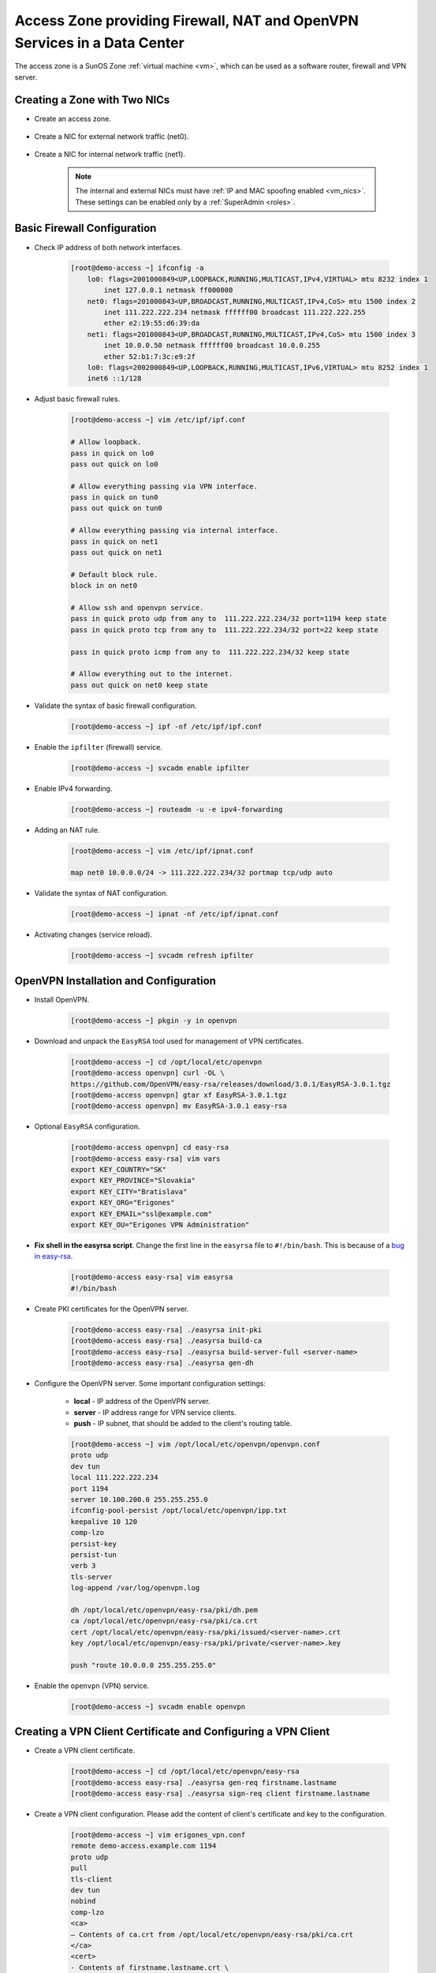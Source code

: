 .. _access_zone:

Access Zone providing Firewall, NAT and OpenVPN Services in a Data Center
*************************************************************************

The access zone is a SunOS Zone :ref:`virtual machine <vm>`, which can be used as a software router, firewall and VPN server.


Creating a Zone with Two NICs
#############################

* Create an access zone.

    .. image:: img/create_access_zone.png 

* Create a NIC for external network traffic (net0).

    .. image:: img/create_external_nic.png

* Create a NIC for internal network traffic (net1).

    .. image:: img/create_internal_nic.png

    .. note:: The internal and external NICs must have :ref:`IP and MAC spoofing enabled <vm_nics>`. These settings can be enabled only by a :ref:`SuperAdmin <roles>`.


Basic Firewall Configuration
############################

* Check IP address of both network interfaces.

    .. code-block:: bash

        [root@demo-access ~] ifconfig -a
            lo0: flags=2001000849<UP,LOOPBACK,RUNNING,MULTICAST,IPv4,VIRTUAL> mtu 8232 index 1
                inet 127.0.0.1 netmask ff000000 
            net0: flags=201000843<UP,BROADCAST,RUNNING,MULTICAST,IPv4,CoS> mtu 1500 index 2
                inet 111.222.222.234 netmask ffffff00 broadcast 111.222.222.255
                ether e2:19:55:d6:39:da 
            net1: flags=201000843<UP,BROADCAST,RUNNING,MULTICAST,IPv4,CoS> mtu 1500 index 3
                inet 10.0.0.50 netmask ffffff00 broadcast 10.0.0.255
                ether 52:b1:7:3c:e9:2f 
            lo0: flags=2002000849<UP,LOOPBACK,RUNNING,MULTICAST,IPv6,VIRTUAL> mtu 8252 index 1
            inet6 ::1/128 

* Adjust basic firewall rules.

    .. code-block:: bash

        [root@demo-access ~] vim /etc/ipf/ipf.conf

        # Allow loopback.
        pass in quick on lo0
        pass out quick on lo0

        # Allow everything passing via VPN interface.
        pass in quick on tun0
        pass out quick on tun0

        # Allow everything passing via internal interface.
        pass in quick on net1
        pass out quick on net1

        # Default block rule.
        block in on net0 

        # Allow ssh and openvpn service.
        pass in quick proto udp from any to  111.222.222.234/32 port=1194 keep state
        pass in quick proto tcp from any to  111.222.222.234/32 port=22 keep state

        pass in quick proto icmp from any to  111.222.222.234/32 keep state

        # Allow everything out to the internet.
        pass out quick on net0 keep state

* Validate the syntax of basic firewall configuration.

    .. code-block:: bash

        [root@demo-access ~] ipf -nf /etc/ipf/ipf.conf

* Enable the ``ipfilter`` (firewall) service.

    .. code-block:: bash

        [root@demo-access ~] svcadm enable ipfilter

* Enable IPv4 forwarding.

    .. code-block:: bash

        [root@demo-access ~] routeadm -u -e ipv4-forwarding

* Adding an NAT rule.

    .. code-block:: bash

        [root@demo-access ~] vim /etc/ipf/ipnat.conf

        map net0 10.0.0.0/24 -> 111.222.222.234/32 portmap tcp/udp auto

* Validate the syntax of NAT configuration.

    .. code-block:: bash

        [root@demo-access ~] ipnat -nf /etc/ipf/ipnat.conf 

* Activating changes (service reload).

    .. code-block:: bash

        [root@demo-access ~] svcadm refresh ipfilter


OpenVPN Installation and Configuration
######################################

* Install OpenVPN.

    .. code-block:: bash

        [root@demo-access ~] pkgin -y in openvpn

* Download and unpack the ``EasyRSA`` tool used for management of VPN certificates.

    .. code-block:: bash

        [root@demo-access ~] cd /opt/local/etc/openvpn
        [root@demo-access openvpn] curl -OL \
        https://github.com/OpenVPN/easy-rsa/releases/download/3.0.1/EasyRSA-3.0.1.tgz
        [root@demo-access openvpn] gtar xf EasyRSA-3.0.1.tgz
        [root@demo-access openvpn] mv EasyRSA-3.0.1 easy-rsa

* Optional ``EasyRSA`` configuration.

    .. code-block:: bash

        [root@demo-access openvpn] cd easy-rsa
        [root@demo-access easy-rsa] vim vars
        export KEY_COUNTRY="SK" 
        export KEY_PROVINCE="Slovakia" 
        export KEY_CITY="Bratislava" 
        export KEY_ORG="Erigones" 
        export KEY_EMAIL="ssl@example.com" 
        export KEY_OU="Erigones VPN Administration" 

* **Fix shell in the easyrsa script**. Change the first line in the ``easyrsa`` file to ``#!/bin/bash``. This is because of a `bug in easy-rsa <https://github.com/OpenVPN/easy-rsa/issues/86>`__.

    .. code-block:: bash

        [root@demo-access easy-rsa] vim easyrsa
        #!/bin/bash

* Create PKI certificates for the OpenVPN server.

    .. code-block:: bash

        [root@demo-access easy-rsa] ./easyrsa init-pki
        [root@demo-access easy-rsa] ./easyrsa build-ca
        [root@demo-access easy-rsa] ./easyrsa build-server-full <server-name>
        [root@demo-access easy-rsa] ./easyrsa gen-dh

* Configure the OpenVPN server. Some important configuration settings:

    * **local** - IP address of the OpenVPN server.
    * **server** - IP address range for VPN service clients.
    * **push** - IP subnet, that should be added to the client's routing table.

    .. code-block:: bash
    
        [root@demo-access ~] vim /opt/local/etc/openvpn/openvpn.conf
        proto udp
        dev tun
        local 111.222.222.234
        port 1194
        server 10.100.200.0 255.255.255.0
        ifconfig-pool-persist /opt/local/etc/openvpn/ipp.txt
        keepalive 10 120
        comp-lzo
        persist-key
        persist-tun
        verb 3
        tls-server
        log-append /var/log/openvpn.log

        dh /opt/local/etc/openvpn/easy-rsa/pki/dh.pem
        ca /opt/local/etc/openvpn/easy-rsa/pki/ca.crt
        cert /opt/local/etc/openvpn/easy-rsa/pki/issued/<server-name>.crt
        key /opt/local/etc/openvpn/easy-rsa/pki/private/<server-name>.key

        push "route 10.0.0.0 255.255.255.0"

* Enable the ``openvpn`` (VPN) service.

    .. code-block:: bash

        [root@demo-access ~] svcadm enable openvpn


Creating a VPN Client Certificate and Configuring a VPN Client
##############################################################

* Create a VPN client certificate.

    .. code-block:: bash
    
        [root@demo-access ~] cd /opt/local/etc/openvpn/easy-rsa
        [root@demo-access easy-rsa] ./easyrsa gen-req firstname.lastname
        [root@demo-access easy-rsa] ./easyrsa sign-req client firstname.lastname


* Create a VPN client configuration. Please add the content of client's certificate and key to the configuration.

    .. code-block:: bash
    
        [root@demo-access ~] vim erigones_vpn.conf
        remote demo-access.example.com 1194
        proto udp
        pull
        tls-client
        dev tun
        nobind
        comp-lzo
        <ca>
        — Contents of ca.crt from /opt/local/etc/openvpn/easy-rsa/pki/ca.crt
        </ca>
        <cert>
        - Contents of firstname.lastname.crt \
        from /opt/local/etc/openvpn/easy-rsa/pki/issued/firstname.lastname.crt
        </cert>
        <key>
        - Contents of firstname.lastname.key \
        from /opt/local/etc/openvpn/easy-rsa/pki/private/firstname.lastname.key
        </key>

.. note:: OpenVPN client applications may require to be run with administrator privileges, since they need to modify the operating system's routing table.

